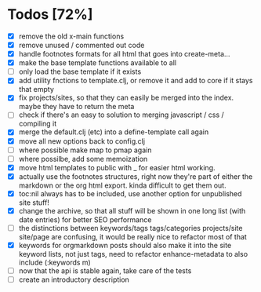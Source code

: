 * Todos [72%]
- [X] remove the old x-main functions
- [X] remove unused / commented out code
- [X] handle footnotes formats for all html that goes into create-meta...
- [X] make the base template functions available to all
- [ ] only load the base template if it exists
- [X] add utility fnctions to template.clj, or remove it and add to core if it stays that empty
- [X] fix projects/sites, so that they can easily be merged into the index. maybe they have to return the meta
- [ ] check if there's an easy to solution to merging javascript / css / compiling it
- [X] merge the default.clj (etc) into a define-template call again
- [X] move all new options back to config.clj
- [ ] where possible make map to pmap again
- [ ] where possilbe, add some memoization
- [X] move html templates to public with _ for easier html working.
- [X] actually use the footnotes structures, right now they're part of either the markdown or the org html export. kinda difficult to get them out.
- [X] toc:nil always has to be included, use another option for unpublished site stuff!
- [X] change the archive, so that all stuff will be shown in one long list (with date entries) for better SEO performance
- [ ] the distinctions between keywords/tags tags/categories projects/site site/page are confusing, it would be really nice to refactor most of that
- [X] keywords for orgmarkdown posts should also make it into the site keyword lists, not just tags, need to refactor enhance-metadata to also include (:keywords m)
- [ ] now that the api is stable again, take care of the tests
- [ ] create an introductory description
  
